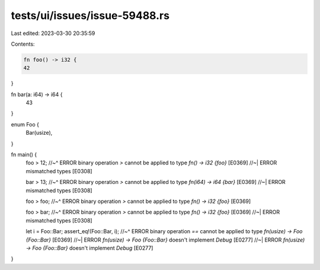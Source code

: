 tests/ui/issues/issue-59488.rs
==============================

Last edited: 2023-03-30 20:35:59

Contents:

.. code-block:: rs

    fn foo() -> i32 {
    42
}

fn bar(a: i64) -> i64 {
    43
}

enum Foo {
    Bar(usize),
}

fn main() {
    foo > 12;
    //~^ ERROR binary operation `>` cannot be applied to type `fn() -> i32 {foo}` [E0369]
    //~| ERROR mismatched types [E0308]

    bar > 13;
    //~^ ERROR binary operation `>` cannot be applied to type `fn(i64) -> i64 {bar}` [E0369]
    //~| ERROR mismatched types [E0308]

    foo > foo;
    //~^ ERROR binary operation `>` cannot be applied to type `fn() -> i32 {foo}` [E0369]

    foo > bar;
    //~^ ERROR binary operation `>` cannot be applied to type `fn() -> i32 {foo}` [E0369]
    //~| ERROR mismatched types [E0308]

    let i = Foo::Bar;
    assert_eq!(Foo::Bar, i);
    //~^ ERROR binary operation `==` cannot be applied to type `fn(usize) -> Foo {Foo::Bar}` [E0369]
    //~| ERROR `fn(usize) -> Foo {Foo::Bar}` doesn't implement `Debug` [E0277]
    //~| ERROR `fn(usize) -> Foo {Foo::Bar}` doesn't implement `Debug` [E0277]
}


